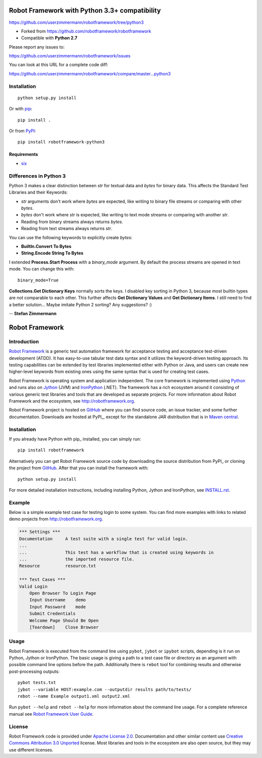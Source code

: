 Robot Framework with Python 3.3+ compatibility
==============================================

https://github.com/userzimmermann/robotframework/tree/python3

- Forked from https://github.com/robotframework/robotframework
- Compatible with **Python 2.7**

Please report any issues to:

https://github.com/userzimmermann/robotframework/issues

You can look at this URL for a complete code diff:

https://github.com/userzimmermann/robotframework/compare/master...python3


Installation
------------

::

    python setup.py install

Or with `pip <http://www.pip-installer.org>`_::

    pip install .

Or from `PyPI <https://pypi.python.org/pypi/robotframework-python3>`_::

    pip install robotframework-python3

Requirements
............

* `six <https://pypi.python.org/pypi/six>`_


Differences in Python 3
-----------------------

Python 3 makes a clear distinction between *str* for textual data
and *bytes* for binary data.
This affects the Standard Test Libraries and their Keywords:

- *str* arguments don't work where *bytes* are expected,
  like writing to binary file streams or comparing with other *bytes*.
- *bytes* don't work where *str* is expected,
  like writing to text mode streams or comparing with another *str*.
- Reading from binary streams always returns *bytes*.
- Reading from text streams always returns *str*.

You can use the following keywords to explicitly create *bytes*:

- **BuiltIn.Convert To Bytes**
- **String.Encode String To Bytes**

I extended **Process.Start Process** with a *binary_mode* argument.
By default the process streams are opened in text mode.
You can change this with::

    binary_mode=True

**Collections.Get Dictionary Keys** normally sorts the keys.
I disabled key sorting in Python 3,
because most builtin types are not comparable to each other.
This further affects **Get Dictionary Values** and **Get Dictionary Items**.
I still need to find a better solution... Maybe imitate Python 2 sorting?
Any suggestions? :)


-- **Stefan Zimmermann**


Robot Framework
===============

Introduction
------------

`Robot Framework <http://robotframework.org>`__ is a generic test automation
framework for acceptance testing and acceptance test-driven development (ATDD).
It has easy-to-use tabular test data syntax and it utilizes the keyword-driven
testing approach. Its testing capabilities can be extended by test libraries
implemented either with Python or Java, and users can create new higher-level
keywords from existing ones using the same syntax that is used for creating
test cases.

Robot Framework is operating system and application independent. The core
framework is implemented using `Python <http://python.org>`__ and runs also on
`Jython <http://jython.org>`__ (JVM) and `IronPython <http://ironpython.net>`__
(.NET). The framework has a rich ecosystem around it consisting of various
generic test libraries and tools that are developed as separate projects.
For more information about Robot Framework and the ecosystem, see
http://robotframework.org.

Robot Framework project is hosted on GitHub_ where you can find source code,
an issue tracker, and some further documentation.  Downloads are hosted at
PyPI_, except for the standalone JAR distribution that is in `Maven central`_.

.. _GitHub: https://github.com/robotframework/robotframework
.. _PyPI: https://pypi.python.org/pypi/robotframework
.. _Maven central: http://search.maven.org/#search%7Cga%7C1%7Ca%3Arobotframework
.. _pip: http://pip-installer.org

Installation
------------

If you already have Python with pip_ installed, you can simply run::

    pip install robotframework

Alternatively you can get Robot Framework source code by downloading the source
distribution from PyPI_ or cloning the project from GitHub_. After that you can
install the framework with::

    python setup.py install

For more detailed installation instructions, including installing
Python, Jython and IronPython, see `<INSTALL.rst>`__.

.. setup.py replaces the above `<INSTALL.rst>`__ with an absolute URL

Example
-------

Below is a simple example test case for testing login to some system.
You can find more examples with links to related demo projects from
http://robotframework.org.

.. code:: robotframework

    *** Settings ***
    Documentation     A test suite with a single test for valid login.
    ...
    ...               This test has a workflow that is created using keywords in
    ...               the imported resource file.
    Resource          resource.txt

    *** Test Cases ***
    Valid Login
        Open Browser To Login Page
        Input Username    demo
        Input Password    mode
        Submit Credentials
        Welcome Page Should Be Open
        [Teardown]    Close Browser

Usage
-----

Robot Framework is executed from the command line using ``pybot``, ``jybot``
or ``ipybot`` scripts, depending is it run on Python, Jython or IronPython.
The basic usage is giving a path to a test case file or directory as
an argument with possible command line options before the path. Additionally
there is ``rebot`` tool for combining results and otherwise post-processing
outputs::

    pybot tests.txt
    jybot --variable HOST:example.com --outputdir results path/to/tests/
    rebot --name Example output1.xml output2.xml

Run ``pybot --help`` and ``rebot --help`` for more information about the command
line usage. For a complete reference manual see `Robot Framework User Guide`__.

__ http://robotframework.org/robotframework/#user-guide

License
-------

Robot Framework code is provided under `Apache License 2.0`__. Documentation
and other similar content use `Creative Commons Attribution 3.0 Unported`__
license. Most libraries and tools in the ecosystem are also open source, but
they may use different licenses.

__ http://apache.org/licenses/LICENSE-2.0
__ http://creativecommons.org/licenses/by/3.0
